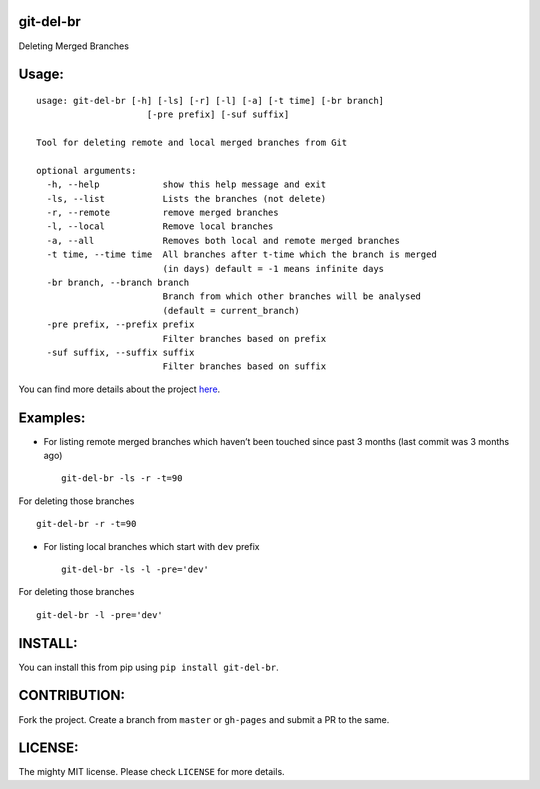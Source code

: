 git-del-br
==========

|GitHub issues| |GitHub stars| |GitHub license| |PyPI|

Deleting Merged Branches

Usage:
======

::

            usage: git-del-br [-h] [-ls] [-r] [-l] [-a] [-t time] [-br branch]
                                 [-pre prefix] [-suf suffix]
            
            Tool for deleting remote and local merged branches from Git
            
            optional arguments:
              -h, --help            show this help message and exit
              -ls, --list           Lists the branches (not delete)
              -r, --remote          remove merged branches
              -l, --local           Remove local branches
              -a, --all             Removes both local and remote merged branches
              -t time, --time time  All branches after t-time which the branch is merged
                                    (in days) default = -1 means infinite days
              -br branch, --branch branch
                                    Branch from which other branches will be analysed
                                    (default = current_branch)
              -pre prefix, --prefix prefix
                                    Filter branches based on prefix
              -suf suffix, --suffix suffix
                                    Filter branches based on suffix

You can find more details about the project `here`_.

Examples:
=========

-  For listing remote merged branches which haven’t been touched since
   past 3 months (last commit was 3 months ago)

   ::

           git-del-br -ls -r -t=90

For deleting those branches

::

            git-del-br -r -t=90

-  For listing local branches which start with ``dev`` prefix

   ::

           git-del-br -ls -l -pre='dev'

For deleting those branches

::

            git-del-br -l -pre='dev'

INSTALL:
========

You can install this from pip using ``pip install git-del-br``.

CONTRIBUTION:
=============

Fork the project. Create a branch from ``master`` or ``gh-pages`` and
submit a PR to the same.

LICENSE:
========

The mighty MIT license. Please check ``LICENSE`` for more details.

.. _here: http://tusharmakkar08.github.io/git-del-br

.. |GitHub issues| image:: https://img.shields.io/github/issues/tusharmakkar08/git-del-br.svg
   :target: https://github.com/tusharmakkar08/git-del-br/issues
.. |GitHub stars| image:: https://img.shields.io/github/stars/tusharmakkar08/git-del-br.svg
   :target: https://github.com/tusharmakkar08/git-del-br/stargazers
.. |GitHub license| image:: https://img.shields.io/badge/license-MIT-blue.svg
   :target: https://raw.githubusercontent.com/tusharmakkar08/git-del-br/master/LICENSE
.. |PyPI| image:: https://img.shields.io/pypi/v/git-del-br.svg?maxAge=2592000
   :target: https://pypi.python.org/pypi/git-del-br

